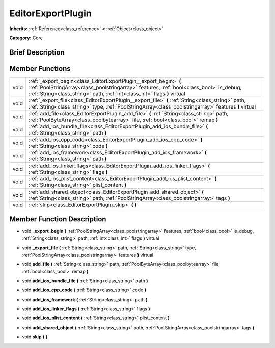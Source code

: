 .. Generated automatically by doc/tools/makerst.py in Godot's source tree.
.. DO NOT EDIT THIS FILE, but the EditorExportPlugin.xml source instead.
.. The source is found in doc/classes or modules/<name>/doc_classes.

.. _class_EditorExportPlugin:

EditorExportPlugin
==================

**Inherits:** :ref:`Reference<class_reference>` **<** :ref:`Object<class_object>`

**Category:** Core

Brief Description
-----------------



Member Functions
----------------

+-------+------------------------------------------------------------------------------------------------------------------------------------------------------------------------------------------------------------------------------------------+
| void  | :ref:`_export_begin<class_EditorExportPlugin__export_begin>` **(** :ref:`PoolStringArray<class_poolstringarray>` features, :ref:`bool<class_bool>` is_debug, :ref:`String<class_string>` path, :ref:`int<class_int>` flags **)** virtual |
+-------+------------------------------------------------------------------------------------------------------------------------------------------------------------------------------------------------------------------------------------------+
| void  | :ref:`_export_file<class_EditorExportPlugin__export_file>` **(** :ref:`String<class_string>` path, :ref:`String<class_string>` type, :ref:`PoolStringArray<class_poolstringarray>` features **)** virtual                                |
+-------+------------------------------------------------------------------------------------------------------------------------------------------------------------------------------------------------------------------------------------------+
| void  | :ref:`add_file<class_EditorExportPlugin_add_file>` **(** :ref:`String<class_string>` path, :ref:`PoolByteArray<class_poolbytearray>` file, :ref:`bool<class_bool>` remap **)**                                                           |
+-------+------------------------------------------------------------------------------------------------------------------------------------------------------------------------------------------------------------------------------------------+
| void  | :ref:`add_ios_bundle_file<class_EditorExportPlugin_add_ios_bundle_file>` **(** :ref:`String<class_string>` path **)**                                                                                                                    |
+-------+------------------------------------------------------------------------------------------------------------------------------------------------------------------------------------------------------------------------------------------+
| void  | :ref:`add_ios_cpp_code<class_EditorExportPlugin_add_ios_cpp_code>` **(** :ref:`String<class_string>` code **)**                                                                                                                          |
+-------+------------------------------------------------------------------------------------------------------------------------------------------------------------------------------------------------------------------------------------------+
| void  | :ref:`add_ios_framework<class_EditorExportPlugin_add_ios_framework>` **(** :ref:`String<class_string>` path **)**                                                                                                                        |
+-------+------------------------------------------------------------------------------------------------------------------------------------------------------------------------------------------------------------------------------------------+
| void  | :ref:`add_ios_linker_flags<class_EditorExportPlugin_add_ios_linker_flags>` **(** :ref:`String<class_string>` flags **)**                                                                                                                 |
+-------+------------------------------------------------------------------------------------------------------------------------------------------------------------------------------------------------------------------------------------------+
| void  | :ref:`add_ios_plist_content<class_EditorExportPlugin_add_ios_plist_content>` **(** :ref:`String<class_string>` plist_content **)**                                                                                                       |
+-------+------------------------------------------------------------------------------------------------------------------------------------------------------------------------------------------------------------------------------------------+
| void  | :ref:`add_shared_object<class_EditorExportPlugin_add_shared_object>` **(** :ref:`String<class_string>` path, :ref:`PoolStringArray<class_poolstringarray>` tags **)**                                                                    |
+-------+------------------------------------------------------------------------------------------------------------------------------------------------------------------------------------------------------------------------------------------+
| void  | :ref:`skip<class_EditorExportPlugin_skip>` **(** **)**                                                                                                                                                                                   |
+-------+------------------------------------------------------------------------------------------------------------------------------------------------------------------------------------------------------------------------------------------+

Member Function Description
---------------------------

.. _class_EditorExportPlugin__export_begin:

- void **_export_begin** **(** :ref:`PoolStringArray<class_poolstringarray>` features, :ref:`bool<class_bool>` is_debug, :ref:`String<class_string>` path, :ref:`int<class_int>` flags **)** virtual

.. _class_EditorExportPlugin__export_file:

- void **_export_file** **(** :ref:`String<class_string>` path, :ref:`String<class_string>` type, :ref:`PoolStringArray<class_poolstringarray>` features **)** virtual

.. _class_EditorExportPlugin_add_file:

- void **add_file** **(** :ref:`String<class_string>` path, :ref:`PoolByteArray<class_poolbytearray>` file, :ref:`bool<class_bool>` remap **)**

.. _class_EditorExportPlugin_add_ios_bundle_file:

- void **add_ios_bundle_file** **(** :ref:`String<class_string>` path **)**

.. _class_EditorExportPlugin_add_ios_cpp_code:

- void **add_ios_cpp_code** **(** :ref:`String<class_string>` code **)**

.. _class_EditorExportPlugin_add_ios_framework:

- void **add_ios_framework** **(** :ref:`String<class_string>` path **)**

.. _class_EditorExportPlugin_add_ios_linker_flags:

- void **add_ios_linker_flags** **(** :ref:`String<class_string>` flags **)**

.. _class_EditorExportPlugin_add_ios_plist_content:

- void **add_ios_plist_content** **(** :ref:`String<class_string>` plist_content **)**

.. _class_EditorExportPlugin_add_shared_object:

- void **add_shared_object** **(** :ref:`String<class_string>` path, :ref:`PoolStringArray<class_poolstringarray>` tags **)**

.. _class_EditorExportPlugin_skip:

- void **skip** **(** **)**


